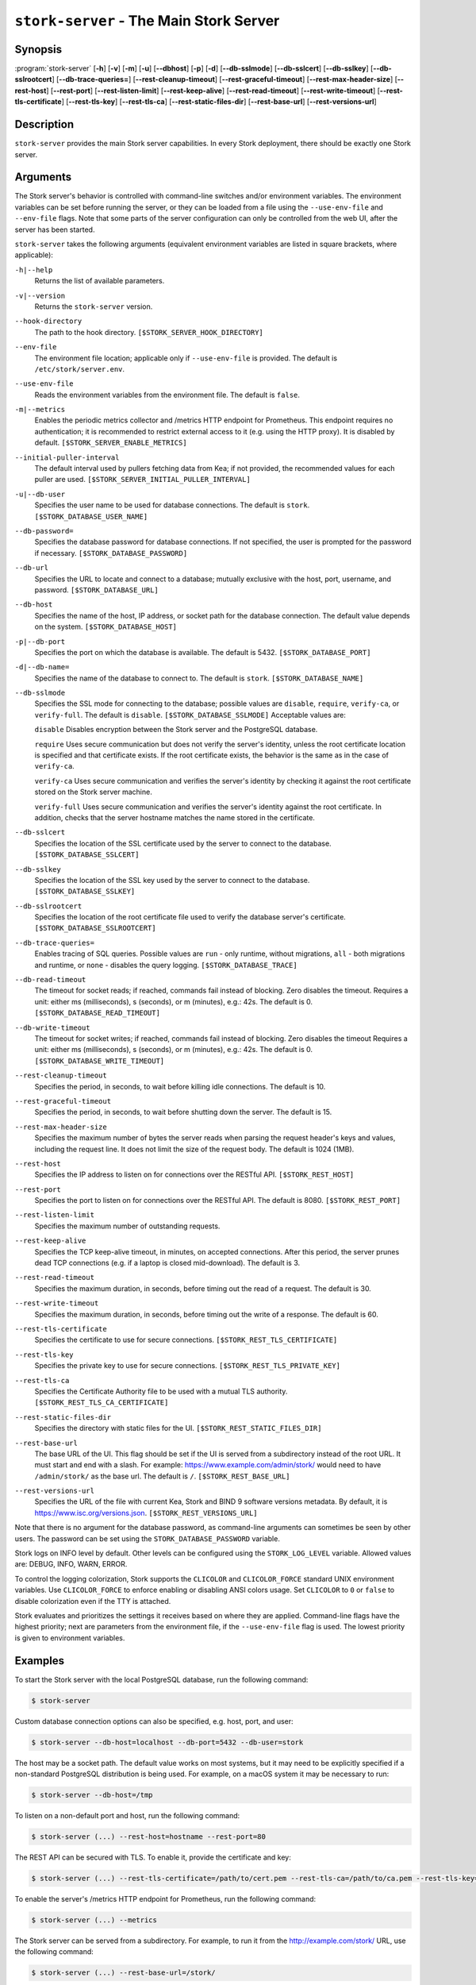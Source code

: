 ..
   Copyright (C) 2019-2024 Internet Systems Consortium, Inc. ("ISC")

   This Source Code Form is subject to the terms of the Mozilla Public
   License, v. 2.0. If a copy of the MPL was not distributed with this
   file, You can obtain one at http://mozilla.org/MPL/2.0/.

   See the COPYRIGHT file distributed with this work for additional
   information regarding copyright ownership.

.. _man-stork-server:

``stork-server`` - The Main Stork Server
----------------------------------------

Synopsis
~~~~~~~~

:program:`stork-server` [**-h**] [**-v**] [**-m**] [**-u**] [**--dbhost**] [**-p**] [**-d**] [**--db-sslmode**] [**--db-sslcert**] [**--db-sslkey**] [**--db-sslrootcert**] [**--db-trace-queries=**] [**--rest-cleanup-timeout**] [**--rest-graceful-timeout**] [**--rest-max-header-size**] [**--rest-host**] [**--rest-port**] [**--rest-listen-limit**] [**--rest-keep-alive**] [**--rest-read-timeout**] [**--rest-write-timeout**] [**--rest-tls-certificate**] [**--rest-tls-key**] [**--rest-tls-ca**] [**--rest-static-files-dir**] [**--rest-base-url**] [**--rest-versions-url**]

Description
~~~~~~~~~~~

``stork-server`` provides the main Stork server capabilities. In
every Stork deployment, there should be exactly one Stork server.

Arguments
~~~~~~~~~

The Stork server's behavior is controlled with command-line switches and/or
environment variables. The environment variables can be set before running the
server, or they can be loaded from a file using the ``--use-env-file`` and
``--env-file`` flags. Note that some parts of the server configuration can only
be controlled from the web UI, after the server has been started.

``stork-server`` takes the following arguments (equivalent environment
variables are listed in square brackets, where applicable):

``-h|--help``
   Returns the list of available parameters.

``-v|--version``
   Returns the ``stork-server`` version.

``--hook-directory``
   The path to the hook directory. ``[$STORK_SERVER_HOOK_DIRECTORY]``

``--env-file``
   The environment file location; applicable only if ``--use-env-file`` is provided. The default is ``/etc/stork/server.env``.

``--use-env-file``
   Reads the environment variables from the environment file. The default is ``false``.

``-m|--metrics``
   Enables the periodic metrics collector and /metrics HTTP endpoint for Prometheus. This endpoint requires no authentication; it is recommended to restrict external access to it (e.g. using the HTTP proxy). It is disabled by default. ``[$STORK_SERVER_ENABLE_METRICS]``

``--initial-puller-interval``
   The default interval used by pullers fetching data from Kea; if not provided, the recommended values for each puller are used. ``[$STORK_SERVER_INITIAL_PULLER_INTERVAL]``

``-u|--db-user``
   Specifies the user name to be used for database connections. The default is ``stork``. ``[$STORK_DATABASE_USER_NAME]``

``--db-password=``
   Specifies the database password for database connections. If not specified, the user is prompted for the password if necessary. ``[$STORK_DATABASE_PASSWORD]``

``--db-url``
   Specifies the URL to locate and connect to a database; mutually exclusive with the host, port, username, and password. ``[$STORK_DATABASE_URL]``

``--db-host``
   Specifies the name of the host, IP address, or socket path for the database connection. The default value depends on the system. ``[$STORK_DATABASE_HOST]``

``-p|--db-port``
   Specifies the port on which the database is available. The default is 5432. ``[$STORK_DATABASE_PORT]``

``-d|--db-name=``
   Specifies the name of the database to connect to. The default is ``stork``. ``[$STORK_DATABASE_NAME]``

``--db-sslmode``
   Specifies the SSL mode for connecting to the database; possible values are ``disable``, ``require``, ``verify-ca``, or ``verify-full``. The default is ``disable``. ``[$STORK_DATABASE_SSLMODE]`` Acceptable values are:

   ``disable``
   Disables encryption between the Stork server and the PostgreSQL database.

   ``require``
   Uses secure communication but does not verify the server's identity, unless the
   root certificate location is specified and that certificate exists.
   If the root certificate exists, the behavior is the same as in the case of ``verify-ca``.

   ``verify-ca``
   Uses secure communication and verifies the server's identity by checking it
   against the root certificate stored on the Stork server machine.

   ``verify-full``
   Uses secure communication and verifies the server's identity against the root
   certificate. In addition, checks that the server hostname matches the
   name stored in the certificate.

``--db-sslcert``
   Specifies the location of the SSL certificate used by the server to connect to the database. ``[$STORK_DATABASE_SSLCERT]``

``--db-sslkey``
   Specifies the location of the SSL key used by the server to connect to the database. ``[$STORK_DATABASE_SSLKEY]``

``--db-sslrootcert``
   Specifies the location of the root certificate file used to verify the database server's certificate. ``[$STORK_DATABASE_SSLROOTCERT]``

``--db-trace-queries=``
   Enables tracing of SQL queries. Possible values are ``run`` - only runtime, without migrations, ``all`` - both migrations and runtime, or ``none`` - disables the query logging.
   ``[$STORK_DATABASE_TRACE]``

``--db-read-timeout``
   The timeout for socket reads; if reached, commands fail instead of blocking. Zero disables the timeout. Requires a unit: either ms (milliseconds), s (seconds), or m (minutes), e.g.: 42s. The default is 0. ``[$STORK_DATABASE_READ_TIMEOUT]``

``--db-write-timeout``
   The timeout for socket writes; if reached, commands fail instead of blocking. Zero disables the timeout Requires a unit: either ms (milliseconds), s (seconds), or m (minutes), e.g.: 42s. The default is 0. ``[$STORK_DATABASE_WRITE_TIMEOUT]``

``--rest-cleanup-timeout``
   Specifies the period, in seconds, to wait before killing idle connections. The default is 10.

``--rest-graceful-timeout``
   Specifies the period, in seconds, to wait before shutting down the server. The default is 15.

``--rest-max-header-size``
   Specifies the maximum number of bytes the server reads when parsing the request header's keys and
   values, including the request line. It does not limit the size of the request body. The default is 1024 (1MB).

``--rest-host``
   Specifies the IP address to listen on for connections over the RESTful API. ``[$STORK_REST_HOST]``

``--rest-port``
   Specifies the port to listen on for connections over the RESTful API. The default is 8080. ``[$STORK_REST_PORT]``

``--rest-listen-limit``
   Specifies the maximum number of outstanding requests.

``--rest-keep-alive``
   Specifies the TCP keep-alive timeout, in minutes, on accepted connections. After this period, the server prunes dead TCP connections (e.g. if a laptop is closed mid-download). The default is 3.

``--rest-read-timeout``
   Specifies the maximum duration, in seconds, before timing out the read of a request. The default is 30.

``--rest-write-timeout``
   Specifies the maximum duration, in seconds, before timing out the write of a response. The default is 60.

``--rest-tls-certificate``
   Specifies the certificate to use for secure connections. ``[$STORK_REST_TLS_CERTIFICATE]``

``--rest-tls-key``
   Specifies the private key to use for secure connections. ``[$STORK_REST_TLS_PRIVATE_KEY]``

``--rest-tls-ca``
   Specifies the Certificate Authority file to be used with a mutual TLS authority. ``[$STORK_REST_TLS_CA_CERTIFICATE]``

``--rest-static-files-dir``
   Specifies the directory with static files for the UI. ``[$STORK_REST_STATIC_FILES_DIR]``

``--rest-base-url``
   The base URL of the UI. This flag should be set if the UI is served from a subdirectory instead of the root URL. It must start and end with a slash. For example: https://www.example.com/admin/stork/ would need to have ``/admin/stork/`` as the base url. The default is ``/``. ``[$STORK_REST_BASE_URL]``

``--rest-versions-url``
   Specifies the URL of the file with current Kea, Stork and BIND 9 software versions metadata. By default, it is `https://www.isc.org/versions.json <https://www.isc.org/versions.json>`_. ``[$STORK_REST_VERSIONS_URL]``

Note that there is no argument for the database password, as command-line arguments can sometimes be seen
by other users. The password can be set using the ``STORK_DATABASE_PASSWORD`` variable.

Stork logs on INFO level by default. Other levels can be configured using the
``STORK_LOG_LEVEL`` variable. Allowed values are: DEBUG, INFO, WARN, ERROR.

To control the logging colorization, Stork supports the ``CLICOLOR`` and
``CLICOLOR_FORCE`` standard UNIX environment variables. Use ``CLICOLOR_FORCE`` to
enforce enabling or disabling ANSI colors usage. Set ``CLICOLOR`` to ``0`` or
``false`` to disable colorization even if the TTY is attached.

Stork evaluates and prioritizes the settings it receives based on where they are applied.
Command-line flags have the highest priority; next are parameters from the
environment file, if the ``--use-env-file`` flag is used. The lowest priority is given
to environment variables.

Examples
~~~~~~~~

To start the Stork server with the local PostgreSQL database, run the following command:

.. code-block:: bash

   $ stork-server

Custom database connection options can also be specified, e.g. host, port, and user:

.. code-block:: bash

   $ stork-server --db-host=localhost --db-port=5432 --db-user=stork

The host may be a socket path. The default value works on most systems, but it
may need to be explicitly specified if a non-standard PostgreSQL
distribution is being used. For example, on a macOS system it may be necessary to run:

.. code-block:: bash

   $ stork-server --db-host=/tmp

To listen on a non-default port and host, run the following command:

.. code-block:: bash

   $ stork-server (...) --rest-host=hostname --rest-port=80

The REST API can be secured with TLS. To enable it, provide the certificate and key:

.. code-block:: bash

   $ stork-server (...) --rest-tls-certificate=/path/to/cert.pem --rest-tls-ca=/path/to/ca.pem --rest-tls-key=/path/to/key.pem

To enable the server's /metrics HTTP endpoint for Prometheus, run the following command:

.. code-block:: bash

   $ stork-server (...) --metrics

The Stork server can be served from a subdirectory. For example, to run it from the http://example.com/stork/ URL, use the following command:

.. code-block:: bash

   $ stork-server (...) --rest-base-url=/stork/

By default, the Stork server reads arguments only from the command line. To read arguments from the environment
file, run the following command:

.. code-block:: bash

   $ stork-server --use-env-file

The default environment file location is ``/etc/stork/server.env``. To specify a different location, run the following
command:

.. code-block:: bash

   $ stork-server --use-env-file --env-file=/path/to/agent.env

Mailing Lists and Support
~~~~~~~~~~~~~~~~~~~~~~~~~

There are public mailing lists available for the Stork project. **stork-users**
(stork-users at lists.isc.org) is intended for Stork users. **stork-dev**
(stork-dev at lists.isc.org) is intended for Stork developers, prospective
contributors, and other advanced users. The lists are available at
https://www.isc.org/mailinglists/. The community provides best-effort support
on both of those lists.

History
~~~~~~~

``stork-server`` was first coded in November 2019 by Michal
Nowikowski and Marcin Siodelski.

See Also
~~~~~~~~

:manpage:`stork-agent(8)`

